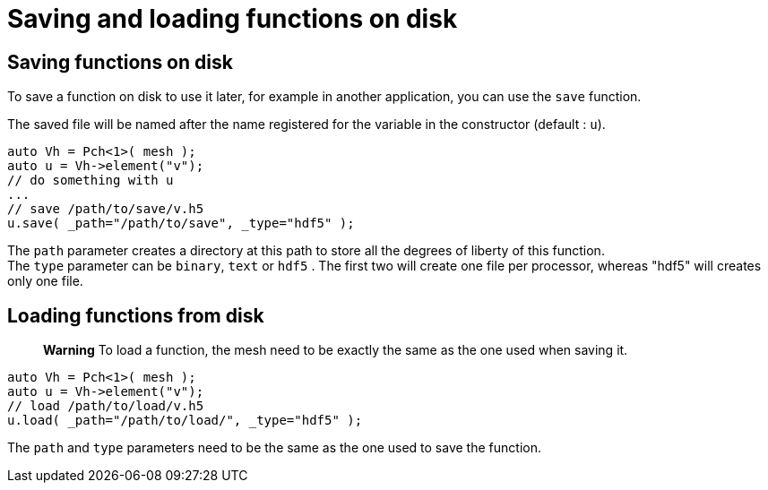 = Saving and loading functions on disk

== Saving functions on disk

To save a function on disk to use it later, for example in another application, you can use the `save` function.

The saved file will be named after the name registered for the variable in the constructor (default : `u`).
[source,cpp]
--
auto Vh = Pch<1>( mesh );
auto u = Vh->element("v"); 
// do something with u
...
// save /path/to/save/v.h5
u.save( _path="/path/to/save", _type="hdf5" ); 
--

The `path` parameter creates a directory at this path to store all the degrees of liberty of this function. +
The `type` parameter can be `binary`, `text` or `hdf5` . The first two will create one file per processor, whereas "hdf5" will creates only one file.

== Loading functions from disk

> **Warning** To load a function, the mesh need to be exactly the same as the one used when saving it.

[source,cpp]
--
auto Vh = Pch<1>( mesh );
auto u = Vh->element("v");
// load /path/to/load/v.h5
u.load( _path="/path/to/load/", _type="hdf5" ); 
--

The `path` and `type` parameters need to be the same as the one used to save the function.